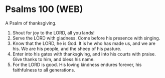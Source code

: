 * Psalms 100 (WEB)
:PROPERTIES:
:ID: WEB/19-PSA100
:END:

 A Psalm of thanksgiving.
1. Shout for joy to the LORD, all you lands!
2. Serve the LORD with gladness. Come before his presence with singing.
3. Know that the LORD, he is God. It is he who has made us, and we are his. We are his people, and the sheep of his pasture.
4. Enter into his gates with thanksgiving, and into his courts with praise. Give thanks to him, and bless his name.
5. For the LORD is good. His loving kindness endures forever, his faithfulness to all generations.
